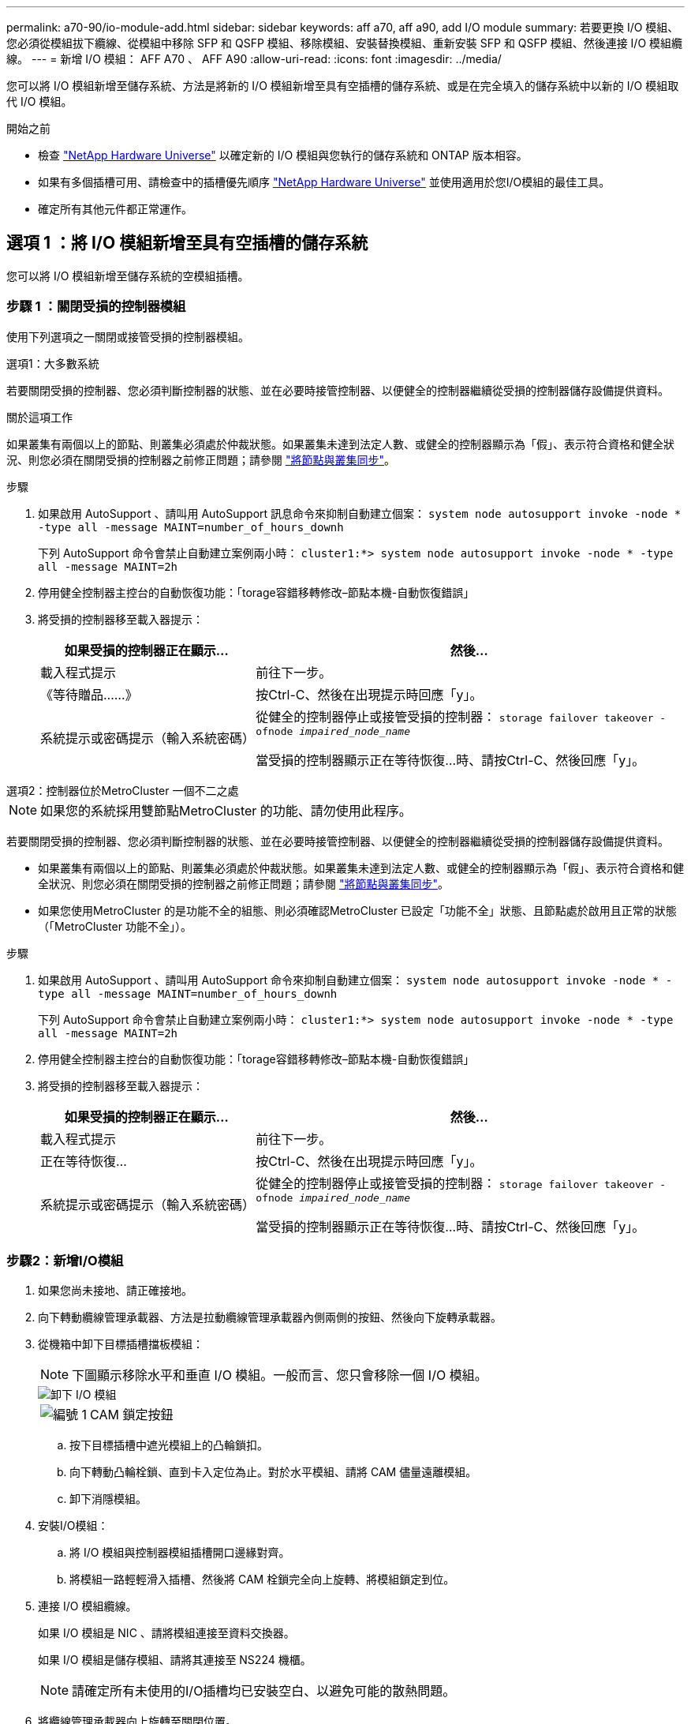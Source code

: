 ---
permalink: a70-90/io-module-add.html 
sidebar: sidebar 
keywords: aff a70, aff a90, add I/O module 
summary: 若要更換 I/O 模組、您必須從模組拔下纜線、從模組中移除 SFP 和 QSFP 模組、移除模組、安裝替換模組、重新安裝 SFP 和 QSFP 模組、然後連接 I/O 模組纜線。 
---
= 新增 I/O 模組： AFF A70 、 AFF A90
:allow-uri-read: 
:icons: font
:imagesdir: ../media/


[role="lead"]
您可以將 I/O 模組新增至儲存系統、方法是將新的 I/O 模組新增至具有空插槽的儲存系統、或是在完全填入的儲存系統中以新的 I/O 模組取代 I/O 模組。

.開始之前
* 檢查 https://hwu.netapp.com/["NetApp Hardware Universe"^] 以確定新的 I/O 模組與您執行的儲存系統和 ONTAP 版本相容。
* 如果有多個插槽可用、請檢查中的插槽優先順序 https://hwu.netapp.com/["NetApp Hardware Universe"^] 並使用適用於您I/O模組的最佳工具。
* 確定所有其他元件都正常運作。




== 選項 1 ：將 I/O 模組新增至具有空插槽的儲存系統

您可以將 I/O 模組新增至儲存系統的空模組插槽。



=== 步驟 1 ：關閉受損的控制器模組

使用下列選項之一關閉或接管受損的控制器模組。

[role="tabbed-block"]
====
.選項1：大多數系統
--
若要關閉受損的控制器、您必須判斷控制器的狀態、並在必要時接管控制器、以便健全的控制器繼續從受損的控制器儲存設備提供資料。

.關於這項工作
如果叢集有兩個以上的節點、則叢集必須處於仲裁狀態。如果叢集未達到法定人數、或健全的控制器顯示為「假」、表示符合資格和健全狀況、則您必須在關閉受損的控制器之前修正問題；請參閱 link:https://docs.netapp.com/us-en/ontap/system-admin/synchronize-node-cluster-task.html?q=Quorum["將節點與叢集同步"^]。

.步驟
. 如果啟用 AutoSupport 、請叫用 AutoSupport 訊息命令來抑制自動建立個案： `system node autosupport invoke -node * -type all -message MAINT=number_of_hours_downh`
+
下列 AutoSupport 命令會禁止自動建立案例兩小時： `cluster1:*> system node autosupport invoke -node * -type all -message MAINT=2h`

. 停用健全控制器主控台的自動恢復功能：「torage容錯移轉修改–節點本機-自動恢復錯誤」
. 將受損的控制器移至載入器提示：
+
[cols="1,2"]
|===
| 如果受損的控制器正在顯示... | 然後... 


 a| 
載入程式提示
 a| 
前往下一步。



 a| 
《等待贈品……》
 a| 
按Ctrl-C、然後在出現提示時回應「y」。



 a| 
系統提示或密碼提示（輸入系統密碼）
 a| 
從健全的控制器停止或接管受損的控制器： `storage failover takeover -ofnode _impaired_node_name_`

當受損的控制器顯示正在等待恢復...時、請按Ctrl-C、然後回應「y」。

|===


--
.選項2：控制器位於MetroCluster 一個不二之處
--

NOTE: 如果您的系統採用雙節點MetroCluster 的功能、請勿使用此程序。

若要關閉受損的控制器、您必須判斷控制器的狀態、並在必要時接管控制器、以便健全的控制器繼續從受損的控制器儲存設備提供資料。

* 如果叢集有兩個以上的節點、則叢集必須處於仲裁狀態。如果叢集未達到法定人數、或健全的控制器顯示為「假」、表示符合資格和健全狀況、則您必須在關閉受損的控制器之前修正問題；請參閱 link:https://docs.netapp.com/us-en/ontap/system-admin/synchronize-node-cluster-task.html?q=Quorum["將節點與叢集同步"^]。
* 如果您使用MetroCluster 的是功能不全的組態、則必須確認MetroCluster 已設定「功能不全」狀態、且節點處於啟用且正常的狀態（「MetroCluster 功能不全」）。


.步驟
. 如果啟用 AutoSupport 、請叫用 AutoSupport 命令來抑制自動建立個案： `system node autosupport invoke -node * -type all -message MAINT=number_of_hours_downh`
+
下列 AutoSupport 命令會禁止自動建立案例兩小時： `cluster1:*> system node autosupport invoke -node * -type all -message MAINT=2h`

. 停用健全控制器主控台的自動恢復功能：「torage容錯移轉修改–節點本機-自動恢復錯誤」
. 將受損的控制器移至載入器提示：
+
[cols="1,2"]
|===
| 如果受損的控制器正在顯示... | 然後... 


 a| 
載入程式提示
 a| 
前往下一步。



 a| 
正在等待恢復...
 a| 
按Ctrl-C、然後在出現提示時回應「y」。



 a| 
系統提示或密碼提示（輸入系統密碼）
 a| 
從健全的控制器停止或接管受損的控制器： `storage failover takeover -ofnode _impaired_node_name_`

當受損的控制器顯示正在等待恢復...時、請按Ctrl-C、然後回應「y」。

|===


--
====


=== 步驟2：新增I/O模組

. 如果您尚未接地、請正確接地。
. 向下轉動纜線管理承載器、方法是拉動纜線管理承載器內側兩側的按鈕、然後向下旋轉承載器。
. 從機箱中卸下目標插槽擋板模組：
+

NOTE: 下圖顯示移除水平和垂直 I/O 模組。一般而言、您只會移除一個 I/O 模組。

+
image::../media/drw_a70_90_io_remove_replace_ieops-1532.svg[卸下 I/O 模組]

+
[cols="1,4"]
|===


 a| 
image:../media/legend_icon_01.png["編號 1"]
 a| 
CAM 鎖定按鈕

|===
+
.. 按下目標插槽中遮光模組上的凸輪鎖扣。
.. 向下轉動凸輪栓鎖、直到卡入定位為止。對於水平模組、請將 CAM 儘量遠離模組。
.. 卸下消隱模組。


. 安裝I/O模組：
+
.. 將 I/O 模組與控制器模組插槽開口邊緣對齊。
.. 將模組一路輕輕滑入插槽、然後將 CAM 栓鎖完全向上旋轉、將模組鎖定到位。


. 連接 I/O 模組纜線。
+
如果 I/O 模組是 NIC 、請將模組連接至資料交換器。

+
如果 I/O 模組是儲存模組、請將其連接至 NS224 機櫃。

+

NOTE: 請確定所有未使用的I/O插槽均已安裝空白、以避免可能的散熱問題。

. 將纜線管理承載器向上旋轉至關閉位置。
. 從載入程式提示字元_by_重新啟動控制器
+

NOTE: 這會重新初始化PCIe卡和其他元件、然後重新啟動節點。

. 從合作夥伴控制器中歸還控制器： _storage 容錯移轉恢復恢復 -ofnode_node_name_
. 對控制器B重複這些步驟
. 如果您使用「儲存容錯移轉修改節點本機-自動恢復true」命令停用自動恢復。
. 如果啟用 AutoSupport 、請使用命令還原 / 恢復自動建立個案 `system node autosupport invoke -node * -type all -message MAINT=END` 。
. 如果您安裝了儲存 I/O 模組、請依照中所述、安裝 NS224 機櫃並連接纜線 https://docs.netapp.com/us-en/ontap-systems/ns224/hot-add-shelf.html["熱新增機櫃"^]。




== 選項 2 ：在沒有空插槽的儲存系統中新增 I/O 模組

您可以移除現有的 I/O 模組、並以不同的 I/O 模組來更換、以在完全填入的系統中變更 I/O 插槽中的 I/O 模組。

. 如果您：
+
[cols="1,2"]
|===
| 取代... | 然後... 


 a| 
NIC I/O模組的連接埠數量相同
 a| 
當控制器模組關閉時、LIF會自動移轉。



 a| 
NIC I/O模組、連接埠較少
 a| 
將所需的移位點永久重新指派至不同的主連接埠。如需使用 System Manager 永久移動生命的相關資訊、請參閱 https://docs.netapp.com/ontap-9/topic/com.netapp.doc.onc-sm-help-960/GUID-208BB0B8-3F84-466D-9F4F-6E1542A2BE7D.html["移轉LIF"^] 。



 a| 
具有儲存I/O模組的NIC I/O模組
 a| 
使用System Manager將lifs永久移轉至不同的主連接埠、如所述 https://docs.netapp.com/ontap-9/topic/com.netapp.doc.onc-sm-help-960/GUID-208BB0B8-3F84-466D-9F4F-6E1542A2BE7D.html["移轉LIF"^]。

|===




=== 步驟 1 ：關閉受損的控制器模組

使用下列選項之一關閉或接管受損的控制器模組。

[role="tabbed-block"]
====
.選項1：大多數系統
--
若要關閉受損的控制器、您必須判斷控制器的狀態、並在必要時接管控制器、以便健全的控制器繼續從受損的控制器儲存設備提供資料。

.關於這項工作
如果叢集有兩個以上的節點、則叢集必須處於仲裁狀態。如果叢集未達到法定人數、或健全的控制器顯示為「假」、表示符合資格和健全狀況、則您必須在關閉受損的控制器之前修正問題；請參閱 link:https://docs.netapp.com/us-en/ontap/system-admin/synchronize-node-cluster-task.html?q=Quorum["將節點與叢集同步"^]。

.步驟
. 如果啟用 AutoSupport 、請叫用 AutoSupport 訊息命令來抑制自動建立個案： `system node autosupport invoke -node * -type all -message MAINT=number_of_hours_downh`
+
下列 AutoSupport 命令會禁止自動建立案例兩小時： `cluster1:*> system node autosupport invoke -node * -type all -message MAINT=2h`

. 停用健全控制器主控台的自動恢復功能：「torage容錯移轉修改–節點本機-自動恢復錯誤」
. 將受損的控制器移至載入器提示：
+
[cols="1,2"]
|===
| 如果受損的控制器正在顯示... | 然後... 


 a| 
載入程式提示
 a| 
前往下一步。



 a| 
《等待贈品……》
 a| 
按Ctrl-C、然後在出現提示時回應「y」。



 a| 
系統提示或密碼提示（輸入系統密碼）
 a| 
從健全的控制器停止或接管受損的控制器： `storage failover takeover -ofnode _impaired_node_name_`

當受損的控制器顯示正在等待恢復...時、請按Ctrl-C、然後回應「y」。

|===


--
.選項2：控制器位於MetroCluster 一個不二之處
--

NOTE: 如果您的系統採用雙節點MetroCluster 的功能、請勿使用此程序。

若要關閉受損的控制器、您必須判斷控制器的狀態、並在必要時接管控制器、以便健全的控制器繼續從受損的控制器儲存設備提供資料。

* 如果叢集有兩個以上的節點、則叢集必須處於仲裁狀態。如果叢集未達到法定人數、或健全的控制器顯示為「假」、表示符合資格和健全狀況、則您必須在關閉受損的控制器之前修正問題；請參閱 link:https://docs.netapp.com/us-en/ontap/system-admin/synchronize-node-cluster-task.html?q=Quorum["將節點與叢集同步"^]。
* 如果您使用MetroCluster 的是功能不全的組態、則必須確認MetroCluster 已設定「功能不全」狀態、且節點處於啟用且正常的狀態（「MetroCluster 功能不全」）。


.步驟
. 如果啟用 AutoSupport 、請叫用 AutoSupport 命令來抑制自動建立個案： `system node autosupport invoke -node * -type all -message MAINT=number_of_hours_downh`
+
下列 AutoSupport 命令會禁止自動建立案例兩小時： `cluster1:*> system node autosupport invoke -node * -type all -message MAINT=2h`

. 停用健全控制器主控台的自動恢復功能：「torage容錯移轉修改–節點本機-自動恢復錯誤」
. 將受損的控制器移至載入器提示：
+
[cols="1,2"]
|===
| 如果受損的控制器正在顯示... | 然後... 


 a| 
載入程式提示
 a| 
前往下一步。



 a| 
正在等待恢復...
 a| 
按Ctrl-C、然後在出現提示時回應「y」。



 a| 
系統提示或密碼提示（輸入系統密碼）
 a| 
從健全的控制器停止或接管受損的控制器： `storage failover takeover -ofnode _impaired_node_name_`

當受損的控制器顯示正在等待恢復...時、請按Ctrl-C、然後回應「y」。

|===


--
====


=== 步驟 2 ：更換 I/O 模組

若要更換 I/O 模組、請在控制器模組中找到該模組、然後依照特定步驟順序進行。

. 如果您尚未接地、請正確接地。
. 拔下目標I/O模組上的任何纜線。
. 向下轉動纜線管理托盤、方法是拉動纜線管理托盤內部的按鈕、然後向下旋轉。
. 從機箱中移除目標I/O模組：
+

NOTE: 下圖顯示移除水平和垂直 I/O 模組。一般而言、您只會移除一個 I/O 模組。

+
image::../media/drw_a70_90_io_remove_replace_ieops-1532.svg[卸下 I/O 模組]

+
[cols="1,4"]
|===


 a| 
image:../media/legend_icon_01.png["編號 1"]
| CAM 鎖定按鈕 
|===
+
.. 按下 CAM LATCH 按鈕。
+
CAM栓鎖會從機箱移出。

.. 向下轉動凸輪栓鎖、直到卡入定位為止。對於水平模組、請將 CAM 儘量遠離模組。
.. 將手指連入凸輪桿開口處、然後將模組拉出機箱、即可將模組從機箱中取出。
+
請務必追蹤I/O模組所在的插槽。



. 將I/O模組安裝至目標插槽：
+
.. 將I/O模組與插槽邊緣對齊。
.. 將模組一路滑入機箱中的插槽、然後將 CAM 栓鎖完全向上旋轉、將模組鎖定到位。


. 連接 I/O 模組纜線。
. 重複執行移除和安裝步驟、以更換控制器模組的其他模組。
. 將纜線管理承載器旋轉至鎖定位置。
. 從載入程式提示字元： _by_ 重新啟動控制器模組
+
.. 檢查控制器上的 BMC 版本： _ 系統服務處理器 show_
.. 如有需要、請更新 BMC 韌體： _ 系統服務處理器映像更新 _
.. 重新開機節點： _ 再見 _
+

NOTE: 這會重新初始化PCIe卡和其他元件、然後重新啟動節點。

+

NOTE: 如果您在重新開機期間遇到問題、請參閱 https://mysupport.netapp.com/site/bugs-online/product/ONTAP/BURT/1494308["Burt 1494308 - 在 I/O 模組更換期間、可能會觸發環境關機"]



. 從合作夥伴控制器模組中退回控制器模組。儲存設備容錯移轉恢復恢復 -ofnode_node_name_
. 停用時啟用自動恢復： _storage 容錯移轉修改 -node local -auto-贈 品 true_
. 如果您新增：
+
[cols="1,2"]
|===
| 如果I/O模組是... | 然後... 


 a| 
NIC 模組
 a| 
對於每個連接埠、使用「儲存連接埠修改節點*_<節點名稱>_-port *_<連接埠名稱>_-mode network」命令。



 a| 
儲存模組
 a| 
按照中所述，安裝和連接 NS224 機櫃 https://docs.netapp.com/us-en/ontap-systems/ns224/hot-add-shelf.html["熱新增機櫃"^]。

|===
. 對控制器B重複這些步驟

